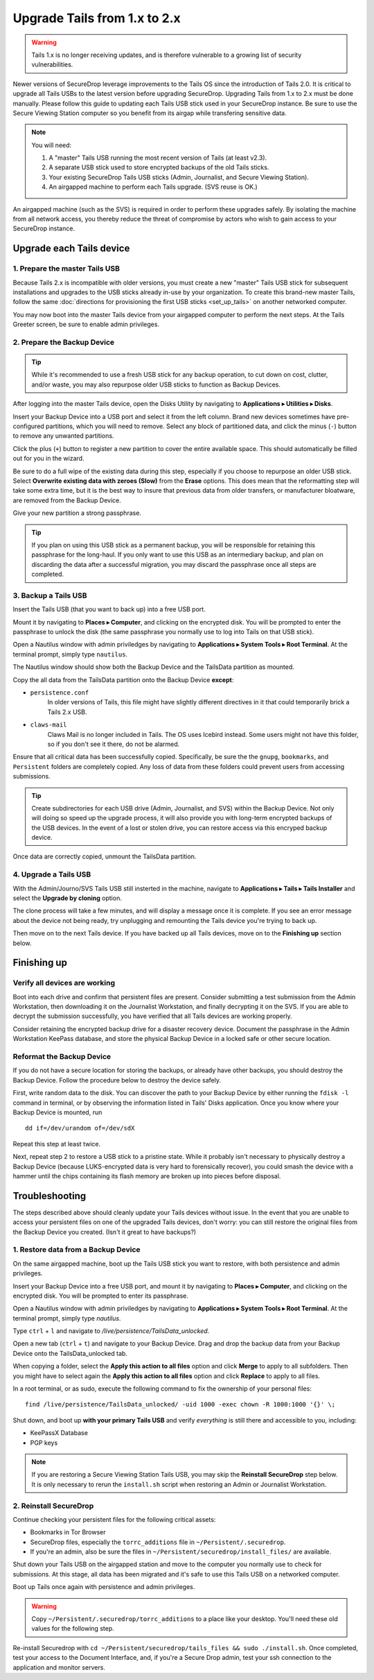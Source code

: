 Upgrade Tails from 1.x to 2.x
=============================

.. warning:: Tails 1.x is no longer receiving updates, and is therefore
             vulnerable to a growing list of security vulnerabilities.

Newer versions of SecureDrop leverage improvements to the Tails OS since the
introduction of Tails 2.0. It is critical to upgrade all Tails USBs to the
latest version before upgrading SecureDrop. Upgrading Tails from 1.x to 2.x
must be done manually. Please follow this guide to updating each Tails USB
stick used in your SecureDrop instance. Be sure to use the Secure Viewing
Station computer so you benefit from its airgap while transfering sensitive
data.

.. note:: You will need:

    #. A "master" Tails USB running the most recent version of Tails (at least
       v2.3).
    #. A separate USB stick used to store encrypted backups of the old Tails
       sticks.
    #. Your existing SecureDrop Tails USB sticks (Admin, Journalist, and Secure
       Viewing Station).
    #. An airgapped machine to perform each Tails upgrade. (SVS reuse is OK.)

An airgapped machine (such as the SVS) is required in order to perform these
upgrades safely. By isolating the machine from all network access, you thereby
reduce the threat of compromise by actors who wish to gain access to your
SecureDrop instance.

Upgrade each Tails device
-------------------------

1. Prepare the master Tails USB
~~~~~~~~~~~~~~~~~~~~~~~~~~~~~~~

Because Tails 2.x is incompatible with older versions, you must create a new
"master" Tails USB stick for subsequent installations and upgrades to the USB
sticks already in-use by your organization.
To create this brand-new master Tails, follow the same :doc:`directions for
provisioning the first USB sticks <set_up_tails>` on another networked computer.

You may now boot into the master Tails device from your airgapped computer to
perform the next steps. At the Tails Greeter screen, be sure to enable admin
privileges.

2. Prepare the Backup Device
~~~~~~~~~~~~~~~~~~~~~~~~~~~~

.. tip::
    While it's recommended to use a fresh USB stick for any backup operation,
    to cut down on cost, clutter, and/or waste, you may also repurpose older USB
    sticks to function as Backup Devices.

After logging into the master Tails device, open the Disks Utility by
navigating to **Applications ▸ Utilities ▸ Disks**.

Insert your Backup Device into a USB port and select it from the left column.
Brand new devices sometimes have pre-configured partitions, which you will need
to remove. Select any block of partitioned data, and click the minus (``-``)
button to remove any unwanted partitions.

|Unwanted Bloatware Partition|

Click the plus (``+``) button to register a new partition to cover the entire
available space. This should automatically be filled out for you in the wizard.

Be sure to do a full wipe of the existing data during this step, especially if
you choose to repurpose an older USB stick. Select **Overwrite existing data
with zeroes (Slow)** from the **Erase** options. This does mean that the
reformatting step will take some extra time, but it is the best way to insure
that previous data from older transfers, or manufacturer bloatware, are removed
from the Backup Device.

Give your new partition a strong passphrase.

|Create Partition|

.. tip:: If you plan on using this USB stick as a permanent backup, you will be
    responsible for retaining this passphrase for the long-haul. If you only want
    to use this USB as an intermediary backup, and plan on discarding the data
    after a successful migration, you may discard the passphrase once all steps are
    completed.

3. Backup a Tails USB
~~~~~~~~~~~~~~~~~~~~~

Insert the Tails USB (that you want to back up) into a free USB port.

Mount it by navigating to **Places ▸ Computer**, and clicking on the
encrypted disk. You will be prompted to enter the passphrase to unlock the disk
(the same passphrase you normally use to log into Tails on that USB stick).

Open a Nautilus window with admin priviledges by navigating to **Applications
▸ System Tools ▸ Root Terminal**. At the terminal prompt, simply type
``nautilus``.

|Root Terminal|

The Nautilus window should show both the Backup Device and the TailsData
partition as mounted.

|Migrate Data 1|

Copy the all data from the TailsData partition onto the Backup Device
**except**:

- ``persistence.conf``
   In older versions of Tails, this file might have
   slightly different directives in it that could temporarily brick a Tails 2.x
   USB.
- ``claws-mail``
   Claws Mail is no longer included in Tails. The OS uses Icebird instead. Some
   users might not have this folder, so if you don't see it there, do not be
   alarmed.

|Migrate Data 2|

Ensure that all critical data has been successfully copied.  Specifically, be
sure the the ``gnupg``, ``bookmarks``, and ``Persistent`` folders are
completely copied.  Any loss of data from these folders could prevent users
from accessing submissions.

.. tip::
    Create subdirectories for each USB drive (Admin, Journalist, and SVS)
    within the Backup Device. Not only will doing so speed up the upgrade
    process, it will also provide you with long-term encrypted backups of the
    USB devices. In the event of a lost or stolen drive, you can restore access
    via this encryped backup device.

Once data are correctly copied, unmount the TailsData partition.

4. Upgrade a Tails USB
~~~~~~~~~~~~~~~~~~~~~~

With the Admin/Journo/SVS Tails USB still insterted in the machine, navigate to
**Applications ▸ Tails ▸ Tails Installer** and select the **Upgrade by
cloning** option.

|Upgrade by cloning|

The clone process will take a few minutes, and will display a message once it
is complete. If you see an error message about the device not being ready, try unplugging
and remounting the Tails device you're trying to back up.

Then move on to the next Tails device. If you have backed up all Tails devices,
move on to the **Finishing up** section below.

Finishing up
------------

Verify all devices are working
~~~~~~~~~~~~~~~~~~~~~~~~~~~~~~

Boot into each drive and confirm that persistent files are present. Consider
submitting a test submission from the Admin Workstation, then downloading it on
the Journalist Workstation, and finally decrypting it on the SVS.
If you are able to decrypt the submission successfully, you have verified that
all Tails devices are working properly.

Consider retaining the encrypted backup drive for a disaster recovery device.
Document the passphrase in the Admin Workstation KeePass database, and store
the physical Backup Device in a locked safe or other secure location.


Reformat the Backup Device
~~~~~~~~~~~~~~~~~~~~~~~~~~

If you do not have a secure location for storing the backups, or already have
other backups, you should destroy the Backup Device. Follow the procedure below
to destroy the device safely.

First, write random data to the disk.  You can discover the path to your Backup
Device by either running the ``fdisk -l`` command in terminal, or by observing
the information listed in Tails' Disks application.  Once you know where your
Backup Device is mounted, run ::

    dd if=/dev/urandom of=/dev/sdX

Repeat this step at least twice.

Next, repeat step 2 to restore a USB stick to a pristine state. While it
probably isn't necessary to physically destroy a Backup Device (because
LUKS-encrypted data is very hard to forensically recover), you could smash the
device with a hammer until the chips containing its flash memory are broken up
into pieces before disposal.

Troubleshooting
---------------

The steps described above should cleanly update your Tails devices without
issue. In the event that you are unable to access your persistent files on one
of the upgraded Tails devices, don't worry: you can still restore the original
files from the Backup Device you created. (Isn't it great to have backups?)

1. Restore data from a Backup Device
~~~~~~~~~~~~~~~~~~~~~~~~~~~~~~~~~~~~

On the same airgapped machine, boot up the Tails USB stick you want to restore,
with both persistence and admin privileges.

Insert your Backup Device into a free USB port, and mount it by navigating to
**Places ▸ Computer**, and clicking on the encrypted disk. You will be
prompted to enter its passphrase.

Open a Nautilus window with admin priviledges by navigating to **Applications
▸ System Tools ▸ Root Terminal**. At the terminal prompt, simply type
`nautilus`.

Type ``ctrl`` + ``l`` and navigate to `/live/persistence/TailsData_unlocked`.

|Navigate to TailsData_unlocked|

Open a new tab (``ctrl`` + ``t``) and navigate to your Backup Device. Drag and
drop the backup data from your Backup Device onto the TailsData_unlocked tab.

When copying a folder, select the **Apply this action to all files** option and
click **Merge** to apply to all subfolders. Then you might have to select again
the **Apply this action to all files** option and click **Replace** to apply to
all files.

In a root terminal, or as sudo, execute the following command to fix the
ownership of your personal files: ::

    find /live/persistence/TailsData_unlocked/ -uid 1000 -exec chown -R 1000:1000 '{}' \;

Shut down, and boot up **with your primary Tails USB** and verify *everything*
is still there and accessible to you, including:

- KeePassX Database
- PGP keys

.. note::
    If you are restoring a Secure Viewing Station Tails USB, you may skip the
    **Reinstall SecureDrop** step below. It is only necessary to rerun the
    ``install.sh`` script when restoring an Admin or Journalist Workstation.

2. Reinstall SecureDrop
~~~~~~~~~~~~~~~~~~~~~~~

Continue checking your persistent files for the following critical assets:

- Bookmarks in Tor Browser
- SecureDrop files, especially the ``torrc_additions`` file in
  ``~/Persistent/.securedrop``.
- If you're an admin, also be sure the files in
  ``~/Persistent/securedrop/install_files/`` are available.

Shut down your Tails USB on the airgapped station and move to the computer you
normally use to check for submissions. At this stage, all data has been
migrated and it's safe to use this Tails USB on a networked computer.

Boot up Tails once again with persistence and admin privileges.

.. warning::
    Copy ``~/Persistent/.securedrop/torrc_additions`` to a place like
    your desktop. You'll need these old values for the following step.

Re-install Securedrop with ``cd ~/Persistent/securedrop/tails_files && sudo
./install.sh``. Once completed, test your access to the Document Interface,
and, if you're a Secure Drop admin, test your ssh connection to the application
and monitor servers.

.. |Migrate Data 1| image:: images/backup_and_migrate/migrate_data_2.png
.. |Migrate Data 2| image:: images/backup_and_migrate/migrate_data_1.png
.. |Create Partition| image:: images/backup_and_migrate/partition_create_3.png
.. |Unwanted Bloatware Partition| image:: images/backup_and_migrate/partition_create_7.png
.. |Root Terminal| image:: images/backup_and_migrate/root_terminal_3.png
.. |Navigate to TailsData_unlocked| image:: images/backup_and_migrate/tails_data_unlocked_2.png
.. |Upgrade by cloning| image:: images/backup_and_migrate/tails_installer_2.png

